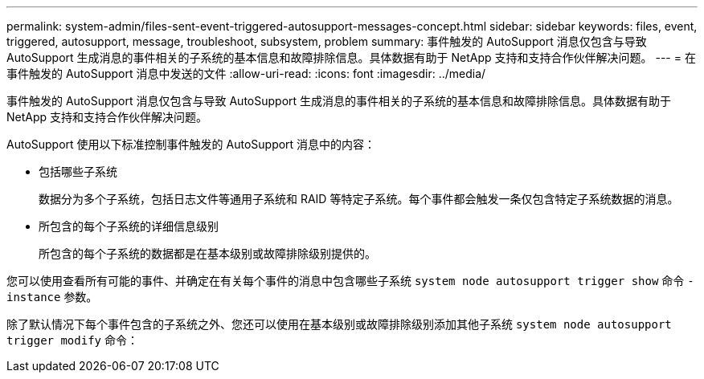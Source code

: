 ---
permalink: system-admin/files-sent-event-triggered-autosupport-messages-concept.html 
sidebar: sidebar 
keywords: files, event, triggered, autosupport, message, troubleshoot, subsystem, problem 
summary: 事件触发的 AutoSupport 消息仅包含与导致 AutoSupport 生成消息的事件相关的子系统的基本信息和故障排除信息。具体数据有助于 NetApp 支持和支持合作伙伴解决问题。 
---
= 在事件触发的 AutoSupport 消息中发送的文件
:allow-uri-read: 
:icons: font
:imagesdir: ../media/


[role="lead"]
事件触发的 AutoSupport 消息仅包含与导致 AutoSupport 生成消息的事件相关的子系统的基本信息和故障排除信息。具体数据有助于 NetApp 支持和支持合作伙伴解决问题。

AutoSupport 使用以下标准控制事件触发的 AutoSupport 消息中的内容：

* 包括哪些子系统
+
数据分为多个子系统，包括日志文件等通用子系统和 RAID 等特定子系统。每个事件都会触发一条仅包含特定子系统数据的消息。

* 所包含的每个子系统的详细信息级别
+
所包含的每个子系统的数据都是在基本级别或故障排除级别提供的。



您可以使用查看所有可能的事件、并确定在有关每个事件的消息中包含哪些子系统 `system node autosupport trigger show` 命令 `-instance` 参数。

除了默认情况下每个事件包含的子系统之外、您还可以使用在基本级别或故障排除级别添加其他子系统 `system node autosupport trigger modify` 命令：
